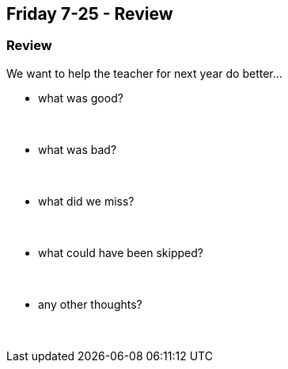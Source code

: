 == Friday 7-25 - Review


=== Review ===

We want to help the teacher for next year do better...

* what was good?
{empty} +
{empty} +
{empty} +

* what was bad?
{empty} +
{empty} +
{empty} +

* what did we miss?
{empty} +
{empty} +
{empty} +

* what could have been skipped?
{empty} +
{empty} +
{empty} +

* any other thoughts?
{empty} +
{empty} +
{empty} +

